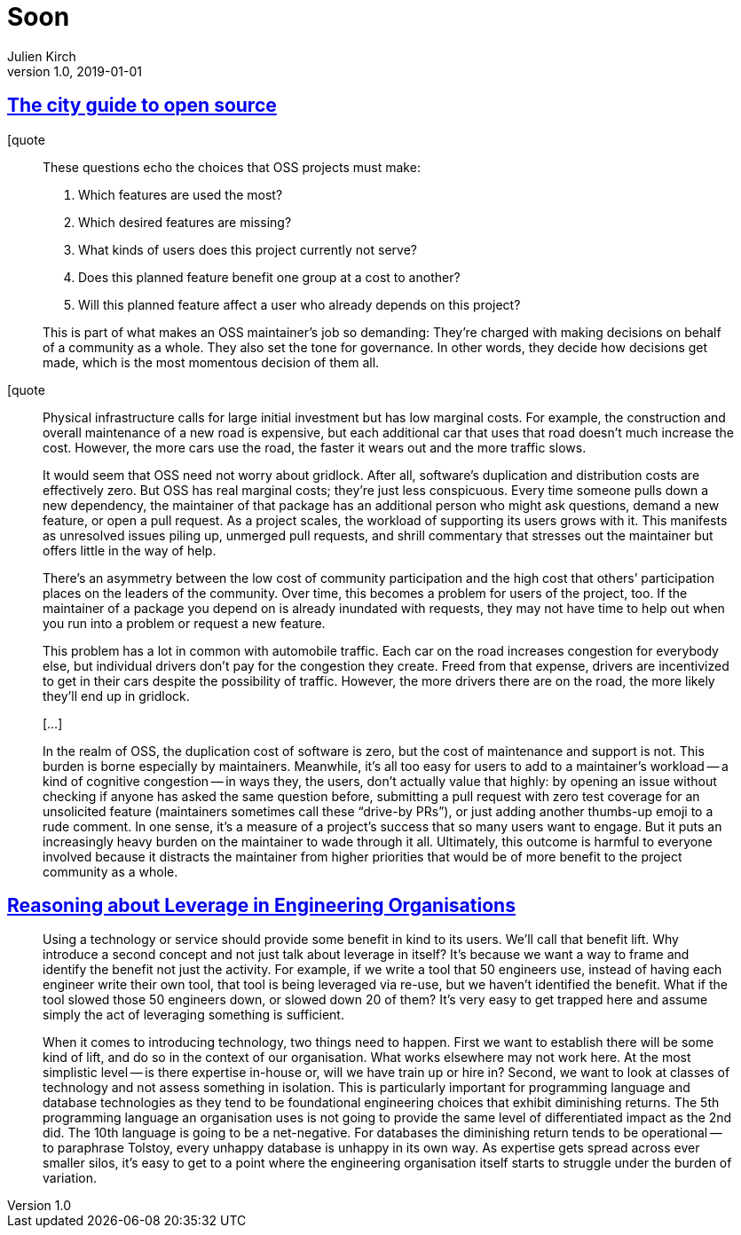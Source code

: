 = Soon
Julien Kirch
v1.0, 2019-01-01
:article_lang: en

== link:https://increment.com/open-source/the-city-guide-to-open-source/[The city guide to open source]

[quote
____
These questions echo the choices that OSS projects must make:

. Which features are used the most?
. Which desired features are missing?
. What kinds of users does this project currently not serve?
. Does this planned feature benefit one group at a cost to another?
. Will this planned feature affect a user who already depends on this project?

This is part of what makes an OSS maintainer’s job so demanding: They’re charged with making decisions on behalf of a community as a whole. They also set the tone for governance. In other words, they decide how decisions get made, which is the most momentous decision of them all.

____

[quote
____
Physical infrastructure calls for large initial investment but has low marginal costs. For example, the construction and overall maintenance of a new road is expensive, but each additional car that uses that road doesn’t much increase the cost. However, the more cars use the road, the faster it wears out and the more traffic slows.

It would seem that OSS need not worry about gridlock. After all, software’s duplication and distribution costs are effectively zero. But OSS has real marginal costs; they’re just less conspicuous. Every time someone pulls down a new dependency, the maintainer of that package has an additional person who might ask questions, demand a new feature, or open a pull request. As a project scales, the workload of supporting its users grows with it. This manifests as unresolved issues piling up, unmerged pull requests, and shrill commentary that stresses out the maintainer but offers little in the way of help.

There’s an asymmetry between the low cost of community participation and the high cost that others’ participation places on the leaders of the community. Over time, this becomes a problem for users of the project, too. If the maintainer of a package you depend on is already inundated with requests, they may not have time to help out when you run into a problem or request a new feature.

This problem has a lot in common with automobile traffic. Each car on the road increases congestion for everybody else, but individual drivers don’t pay for the congestion they create. Freed from that expense, drivers are incentivized to get in their cars despite the possibility of traffic. However, the more drivers there are on the road, the more likely they’ll end up in gridlock.

[…]

In the realm of OSS, the duplication cost of software is zero, but the cost of maintenance and support is not. This burden is borne especially by maintainers. Meanwhile, it’s all too easy for users to add to a maintainer’s workload -- a kind of cognitive congestion -- in ways they, the users, don’t actually value that highly: by opening an issue without checking if anyone has asked the same question before, submitting a pull request with zero test coverage for an unsolicited feature (maintainers sometimes call these "`drive-by PRs`"), or just adding another thumbs-up emoji to a rude comment. In one sense, it’s a measure of a project’s success that so many users want to engage. But it puts an increasingly heavy burden on the maintainer to wade through it all. Ultimately, this outcome is harmful to everyone involved because it distracts the maintainer from higher priorities that would be of more benefit to the project community as a whole.
____

== link:https://dehora.net/journal/leverage-in-engineering-organisations[Reasoning about Leverage in Engineering Organisations]

[quote]
____
Using a technology or service should provide some benefit in kind to its users. We’ll call that benefit lift. Why introduce a second concept and not just talk about leverage in itself? It’s because we want a way to frame and identify the benefit not just the activity. For example, if we write a tool that 50 engineers use, instead of having each engineer write their own tool, that tool is being leveraged via re-use, but we haven’t identified the benefit. What if the tool slowed those 50 engineers down, or slowed down 20 of them? It’s very easy to get trapped here and assume simply the act of leveraging something is sufficient. 
____

[quote]
____
When it comes to introducing technology, two things need to happen. First we want to establish there will be some kind of lift, and do so in the context of our organisation. What works elsewhere may not work here. At the most simplistic level -- is there expertise in-house or, will we have train up or hire in? Second, we want to look at classes of technology and not assess something in isolation. This is particularly important for programming language and database technologies as they tend to be foundational engineering choices that exhibit diminishing returns. The 5th programming language an organisation uses is not going to provide the same level of differentiated impact as the 2nd did. The 10th language is going to be a net-negative. For databases the diminishing return tends to be operational -- to paraphrase Tolstoy, every unhappy database is unhappy in its own way. As expertise gets spread across ever smaller silos, it’s easy to get to a point where the engineering organisation itself starts to struggle under the burden of variation. 
____